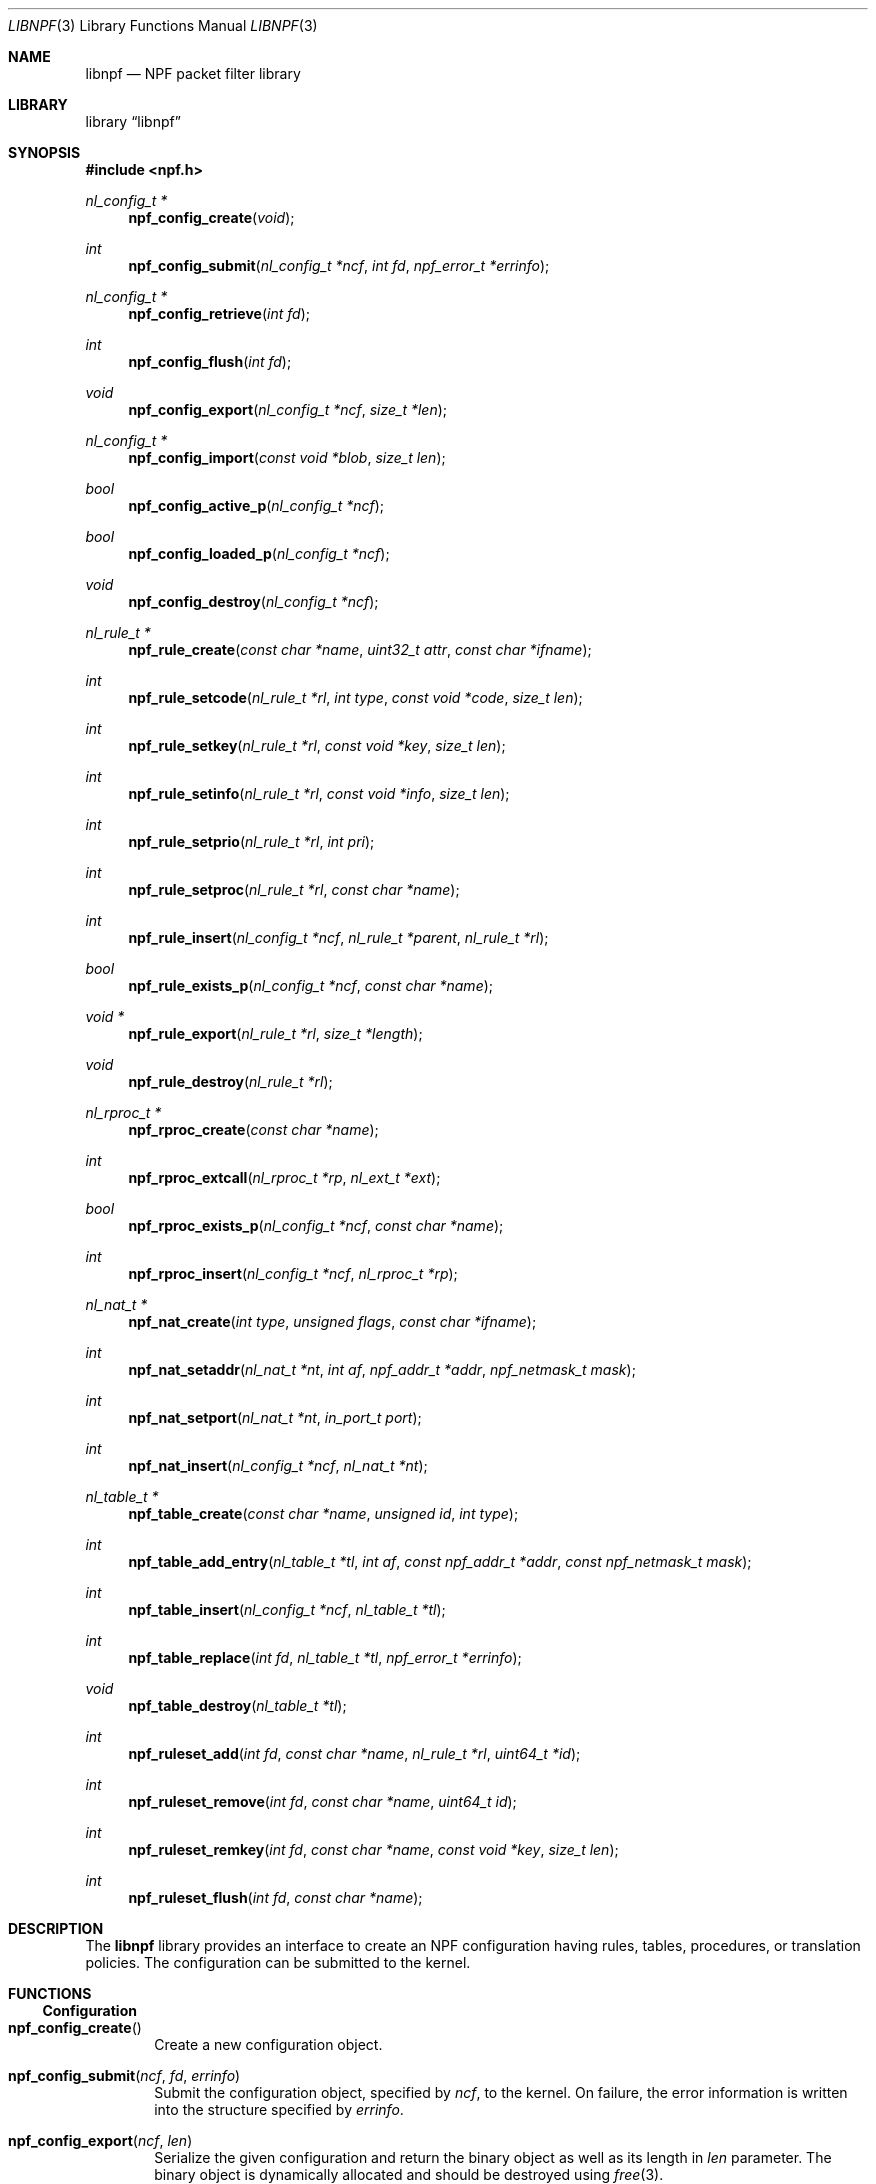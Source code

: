 .\"	$NetBSD$
.\"
.\" Copyright (c) 2011-2019 The NetBSD Foundation, Inc.
.\" All rights reserved.
.\"
.\" This material is based upon work partially supported by The
.\" NetBSD Foundation under a contract with Mindaugas Rasiukevicius.
.\"
.\" Redistribution and use in source and binary forms, with or without
.\" modification, are permitted provided that the following conditions
.\" are met:
.\" 1. Redistributions of source code must retain the above copyright
.\"    notice, this list of conditions and the following disclaimer.
.\" 2. Redistributions in binary form must reproduce the above copyright
.\"    notice, this list of conditions and the following disclaimer in the
.\"    documentation and/or other materials provided with the distribution.
.\"
.\" THIS SOFTWARE IS PROVIDED BY THE NETBSD FOUNDATION, INC. AND CONTRIBUTORS
.\" ``AS IS'' AND ANY EXPRESS OR IMPLIED WARRANTIES, INCLUDING, BUT NOT LIMITED
.\" TO, THE IMPLIED WARRANTIES OF MERCHANTABILITY AND FITNESS FOR A PARTICULAR
.\" PURPOSE ARE DISCLAIMED.  IN NO EVENT SHALL THE FOUNDATION OR CONTRIBUTORS
.\" BE LIABLE FOR ANY DIRECT, INDIRECT, INCIDENTAL, SPECIAL, EXEMPLARY, OR
.\" CONSEQUENTIAL DAMAGES (INCLUDING, BUT NOT LIMITED TO, PROCUREMENT OF
.\" SUBSTITUTE GOODS OR SERVICES; LOSS OF USE, DATA, OR PROFITS; OR BUSINESS
.\" INTERRUPTION) HOWEVER CAUSED AND ON ANY THEORY OF LIABILITY, WHETHER IN
.\" CONTRACT, STRICT LIABILITY, OR TORT (INCLUDING NEGLIGENCE OR OTHERWISE)
.\" ARISING IN ANY WAY OUT OF THE USE OF THIS SOFTWARE, EVEN IF ADVISED OF THE
.\" POSSIBILITY OF SUCH DAMAGE.
.\"
.Dd August 25, 2019
.Dt LIBNPF 3
.Os
.Sh NAME
.Nm libnpf
.Nd NPF packet filter library
.Sh LIBRARY
.Lb libnpf
.Sh SYNOPSIS
.In npf.h
.\" ---
.Ft nl_config_t *
.Fn npf_config_create "void"
.Ft int
.Fn npf_config_submit "nl_config_t *ncf" "int fd" "npf_error_t *errinfo"
.Ft nl_config_t *
.Fn npf_config_retrieve "int fd"
.Ft int
.Fn npf_config_flush "int fd"
.Ft void
.Fn npf_config_export "nl_config_t *ncf" "size_t *len"
.Ft nl_config_t *
.Fn npf_config_import "const void *blob" "size_t len"
.Ft bool
.Fn npf_config_active_p "nl_config_t *ncf"
.Ft bool
.Fn npf_config_loaded_p "nl_config_t *ncf"
.Ft void
.Fn npf_config_destroy "nl_config_t *ncf"
.\" ---
.Ft nl_rule_t *
.Fn npf_rule_create "const char *name" "uint32_t attr" "const char *ifname"
.Ft int
.Fn npf_rule_setcode "nl_rule_t *rl" "int type" "const void *code" "size_t len"
.Ft int
.Fn npf_rule_setkey "nl_rule_t *rl" "const void *key" "size_t len"
.Ft int
.Fn npf_rule_setinfo "nl_rule_t *rl" "const void *info" "size_t len"
.Ft int
.Fn npf_rule_setprio "nl_rule_t *rl" "int pri"
.Ft int
.Fn npf_rule_setproc "nl_rule_t *rl" "const char *name"
.Ft int
.Fn npf_rule_insert "nl_config_t *ncf" "nl_rule_t *parent" "nl_rule_t *rl"
.Ft bool
.Fn npf_rule_exists_p "nl_config_t *ncf" "const char *name"
.Ft void *
.Fn npf_rule_export "nl_rule_t *rl" "size_t *length"
.Ft void
.Fn npf_rule_destroy "nl_rule_t *rl"
.\" ---
.Ft nl_rproc_t *
.Fn npf_rproc_create "const char *name"
.Ft int
.Fn npf_rproc_extcall "nl_rproc_t *rp" "nl_ext_t *ext"
.Ft bool
.Fn npf_rproc_exists_p "nl_config_t *ncf" "const char *name"
.Ft int
.Fn npf_rproc_insert "nl_config_t *ncf" "nl_rproc_t *rp"
.\" ---
.Ft nl_nat_t *
.Fn npf_nat_create "int type" "unsigned flags" "const char *ifname"
.Ft int
.Fn npf_nat_setaddr "nl_nat_t *nt" "int af" "npf_addr_t *addr" \
"npf_netmask_t mask"
.Ft int
.Fn npf_nat_setport "nl_nat_t *nt" "in_port_t port"
.Ft int
.Fn npf_nat_insert "nl_config_t *ncf" "nl_nat_t *nt"
.\" ---
.Ft nl_table_t *
.Fn npf_table_create "const char *name" "unsigned id" "int type"
.Ft int
.Fn npf_table_add_entry "nl_table_t *tl" "int af" \
"const npf_addr_t *addr" "const npf_netmask_t mask"
.Ft int
.Fn npf_table_insert "nl_config_t *ncf" "nl_table_t *tl"
.Ft int
.Fn npf_table_replace "int fd" "nl_table_t *tl" "npf_error_t *errinfo"
.Ft void
.Fn npf_table_destroy "nl_table_t *tl"
.\" ---
.Ft int
.Fn npf_ruleset_add "int fd" "const char *name" "nl_rule_t *rl" "uint64_t *id"
.Ft int
.Fn npf_ruleset_remove "int fd" "const char *name" "uint64_t id"
.Ft int
.Fn npf_ruleset_remkey "int fd" "const char *name" "const void *key" "size_t len"
.Ft int
.Fn npf_ruleset_flush "int fd" "const char *name"
.\" -----
.Sh DESCRIPTION
The
.Nm
library provides an interface to create an NPF configuration having rules,
tables, procedures, or translation policies.
The configuration can be submitted to the kernel.
.\" -----
.Sh FUNCTIONS
.Ss Configuration
.Bl -tag -width 4n
.It Fn npf_config_create
Create a new configuration object.
.It Fn npf_config_submit "ncf" "fd" "errinfo"
Submit the configuration object, specified by
.Fa ncf ,
to the kernel.
On failure, the error information is written into the structure
specified by
.Fa errinfo .
.It Fn npf_config_export "ncf" "len"
Serialize the given configuration and return the binary object as
well as its length in
.Fa len
parameter.
The binary object is dynamically allocated and should be destroyed using
.Xr free 3 .
.It Fn npf_config_import "blob" "len"
Read the configuration from a binary object of the specified length,
unserialize, and return the configuration object.
.It Fn npf_config_flush "fd"
Flush the current configuration.
.It Fn npf_config_retrieve "fd"
Retrieve and return the loaded configuration from the kernel.
.It Fn npf_config_active_p "ncf"
Indicate whether the retrieved configuration is active i.e. packet
filtering is enabled (true if yes and false otherwise).
.It Fn npf_config_loaded_p "ncf"
Indicate whether the retrieved configuration is loaded i.e. has any
rules (true if yes and false otherwise).
.It Fn npf_config_destroy "ncf"
Destroy the configuration object, specified by
.Fa ncf .
.El
.\" ---
.Ss Rule interface
.Bl -tag -width 4n
.It Fn npf_rule_create "name" "attr" "ifname"
Create a rule with a given name, attributes and priority.
If the name is specified, then it should be unique within the
configuration object.
Otherwise, the name can be
.Dv NULL ,
in which case the rule will have no identifier.
The following attributes, which can be ORed, are available:
.Bl -tag -width indent
.It Dv NPF_RULE_PASS
The decision of this rule shall be "pass".
If this attribute is not
specified, then "block" (drop the packet) is the default.
.It Dv NPF_RULE_IN
Match the incoming packets.
.It Dv NPF_RULE_OUT
Match the outgoing packets.
.It Dv NPF_RULE_FINAL
Indicate that on rule match, further processing of the ruleset should
be stopped and this rule should be applied instantly.
.It Dv NPF_RULE_STATEFUL
Create a state (session) on match, track the connection and pass the
backwards stream (the returning packets) without the ruleset inspection.
The state is uniquely identified by a 5-tuple (source and destination
IP addresses, port numbers and an interface identifier).
.It Dv NPF_RULE_GSTATEFUL
Exclude the interface identifier from the state key i.e. use a 4-tuple.
This makes the state global with respect to the network interfaces.
The state is also picked for packets travelling different direction than
originally.
.It Dv NPF_RULE_RETRST
Return TCP RST packet in a case of packet block.
.It Dv NPF_RULE_RETICMP
Return ICMP destination unreachable in a case of packet block.
.It Dv NPF_RULE_GROUP
Allow this rule to have sub-rules.
If this flag is used with the
.Dv NPF_RULE_DYNAMIC
flag set, then it is a dynamic group.
The sub-rules can be added dynamically to a dynamic group, also meaning
that the sub-rules must have the
.Dv NPF_RULE_DYNAMIC
flag set.
Otherwise rules must be added statically i.e. created with the configuration.
.It Dv NPF_RULE_DYNAMIC
Indicate that the rule is dynamic.
Such rules can only be added to the dynamic groups.
.El
.Pp
The interface is specified by the
.Fa ifname
string.
.Dv NULL
indicates any interface.
.\" ---
.It Fn npf_rule_setcode "rl" "type" "code" "len"
Assign the code for the rule specified by
.Fa rl .
The code is used to implement the filter criteria.
The pointer to the binary code is specified by
.Fa code ,
the size of the memory area by
.Fa len ,
and the type of the code is specified by
.Fa type .
Currently, only the BPF byte-code is supported and the
.Dv NPF_CODE_BPF
constant should be passed.
.\" ---
.It Fn npf_rule_setkey "rl" "key" "len"
Assign a key for the rule specified by
.Fa rl .
The binary key is specified by
.Fa key ,
and its size by
.Fa len .
The size shall not exceed
.Dv NPF_RULE_MAXKEYLEN .
The kernel does not check whether key is unique, therefore it is the
responsibility of the caller.
.\" ---
.It Fn npf_rule_setinfo "rl" "info" "len"
Associate an arbitrary information blob specified by
.Fa info ,
and its size by
.Fa len .
This may be used for such purposes as the byte-code annotation.
.\" ---
.It Fn npf_rule_setprio "rl" "pri"
Set priority to the rule.
Negative priorities are invalid.
.Pp
The priority is the order of the rule in the ruleset.
The lower value means first to process, the higher value - last to process.
If multiple rules are inserted with the same priority,
then the order is unspecified.
.Pp
The special constants
.Dv NPF_PRI_FIRST
and
.Dv NPF_PRI_LAST
can be passed to indicate that the rule should be inserted into the
beginning or the end of the priority level 0 in the ruleset.
All rules inserted using these constants will have the priority 0
assigned and will share this level in the ordered way.
.\" ---
.It Fn npf_rule_setproc "rl" "name"
Set a procedure for the specified rule.
.\" ---
.It Fn npf_rule_insert "ncf" "parent" "rl"
Insert the rule into the set of the parent rule specified by
.Fa parent .
If the value of
.Fa parent
is
.Dv NULL ,
then insert into the main ruleset.
The rule will be consumed (the relevant resourced will be freed) and it
must not be referenced after insertion.
.\" ---
.It Fn npf_rule_exists_p "ncf" "name"
Check whether the rule with a given name is already in the configuration.
.\" ---
.It Fn npf_rule_export "rl" "length"
Serialize the rule (including the byte-code), return a binary object
and set its
.Fa length .
The binary object is dynamically allocated and should be destroyed using
.Xr free 3 .
.\" ---
.It Fn npf_rule_destroy "rl"
Destroy the given rule object.
.El
.\" -----
.Ss Rule procedure interface
.Bl -tag -width 4n
.It Fn npf_rproc_create "name"
Create a rule procedure with a given
.Fa name .
Thr name must be unique for each procedure.
.It Fn npf_rproc_insert "ncf" "rp"
Insert the rule procedure into the specified configuration object.
The rule procedure must not be referenced after insertion.
.El
.\" -----
.Ss Translation interface
.Bl -tag -width 4n
.It Fn npf_nat_create "type" "flags" "ifname"
Create a NAT policy of a specified type.
There are two types:
.Bl -tag -width "NPF_NAT_PORTMAP "
.It Dv NPF_NATIN
Inbound NAT policy (rewrite destination).
.It Dv NPF_NATOUT
Outbound NAT policy (rewrite source).
.El
.Pp
A bi-directional NAT is obtained by combining two policies.
The following
.Fa flags
are supported:
.Bl -tag -width "NPF_NAT_PORTMAP "
.It Dv NPF_NAT_STATIC
Perform static (stateless) translation rather than dynamic (stateful).
.It Dv NPF_NAT_PORTS
Perform the port translation.
If this flag is not specified, then the port translation is not performed
and the
.Fa port
parameter is ignored.
.It Dv NPF_NAT_PORTMAP
Create a port map and select a random port for translation.
If enabled, then the value specified by the
.Fa port
parameter is ignored.
This flag is effective only if the
.Dv NPF_NAT_PORTS
flag is set.
.El
.Pp
The network interface on which the policy will be applicable is specified by
.Fa ifname .
.\" ---
.It Fn npf_nat_setaddr "nt" "af" "addr" "mask"
Set the translation address, as specified by
.Fa addr ,
and its family by
.Fa af .
The family must be either
.Dv AF_INET
for IPv4 or
.Dv AF_INET6
for IPv6 address.
Additionally,
.Fa mask
may be specified to indicate the translation network;
otherwise, it should be set to
.Dv NPF_NO_NETMASK .
.Pp
In order to use the translation network, a custom algorithm may need to
be specified using the
.Fn npf_nat_setalgo
function.
.\" ---
.It Fn npf_nat_setport "nt" "port"
Set the translation port, specified by
.Fa port .
.\" ---
.It Fn npf_nat_setalgo "nt" "algo"
Set a particular NAT algorithm.
Currently, the following algorithms are supported with dynamic NAT:
.Bl -tag -width "NPF_ALGO_IPHASH"
.It Dv NPF_ALGO_IPHASH
Hash of the source and destination addresses.
.It Dv NPF_ALGO_RR
Round-robin for the translation addresses.
.It Dv NPF_ALGO_NETMAP
Network-to-network map as described below, but with state tracking.
It is used when it is necessary to translate the ports.
.El
.Pp
The following are support with static NAT:
.Bl -tag -width "NPF_ALGO_NETMAP"
.It Dv NPF_ALGO_NETMAP
Network-to-network map where the translation network prefix (address
after applying the mask) is bitwise OR-ed with the host part of the
original address (zero bits of the mask).
.It Dv NPF_ALGO_NPT66
IPv6-to-IPv6 Network Prefix Translation (NPTv6, defined in RFC 6296).
.El
.\" ---
.It Fn npf_nat_insert "ncf" "nt"
Insert the NAT policy, its rule, into the specified configuration.
The NAT rule must not be referenced after insertion.
.El
.\" -----
.Ss Table interface
.Bl -tag -width 4n
.It Fn npf_table_create "name" "index" "type"
Create an NPF table of a specified type.
The table is identified by the
.Fa name
and
.Fa index ,
which should be in the range between 1 and
.Dv NPF_MAX_TABLES .
.Pp
The following types are supported:
.Bl -tag -width "NPF_TABLE_IPSET"
.It Dv NPF_TABLE_IPSET
Indicates to use a regular associative array for storage of IP sets.
Currently implemented as a hashmap.
.It Dv NPF_TABLE_LPM
Indicates to the table can contain networks (as well as hosts) and the
longest prefix match should be performed on lookup.
.It Dv NPF_TABLE_CONST
Indicates that the table contents will be constant and the table can be
considered immutable (no inserts/removes after load).
If such constraint is acceptable, this table type will provide the best
performance.
It is currently implemented as a perfect hash table, generated on table
insertion into the configuration.
.El
.\" ---
.It Fn npf_table_add_entry "tl" "af" "addr" "mask"
Add an entry of IP address and mask, specified by
.Fa addr
and
.Fa mask ,
to the table specified by
.Fa tl .
The family, specified by
.Fa af ,
must be either
.Dv AF_INET
for IPv4 or
.Dv AF_INET6
for IPv6 address.
If there is no mask, then
.Fa mask
should be set to
.Dv NPF_NO_NETMASK .
.\" ---
.It Fn npf_table_insert "ncf" "tl"
Add the table to the configuration object.
This routine performs a check for duplicate table IDs.
The table must not be referenced after insertion.
.\" ---
.It Fn npf_table_replace "fd" "tl" "errinfo"
Submit the table object, specified by
.Fa tl ,
to the kernel, to replace the existing table with the
corresponding table name and ID.
On failure, the error information is written into the structure
specified by
.Fa errinfo .
.\" ---
.It Fn npf_table_destroy "tl"
Destroy the specified table.
.El
.\" -----
.Ss Ruleset interface
.Bl -tag -width 4n
.It Fn npf_ruleset_add "fd" "name" "rl" "id"
Add a given rule, specified by
.Fa rl ,
into the dynamic ruleset named
.Fa name .
On success, return 0 and a unique rule ID in the
.Fa id
parameter.
.It Fn npf_ruleset_remove "fd" "name" "id"
Remove a rule from the dynamic ruleset, specified by
.Fa name .
The rule is specified by its unique ID in the
.Fa id
parameter.
.It Fn npf_ruleset_remkey "fd" "name" "key" "len"
Remove a rule from the dynamic ruleset, specified by
.Fa name .
The rule is specified by its key, in the
.Fa key
and
.Fa len
parameters.
The key for the rule must have been set during its construction, using the
.Fn npf_rule_setkey
routine.
.It Fn npf_ruleset_flush "fd" "name"
Clear the dynamic ruleset, specified by
.Fa name ,
by removing all its rules.
.El
.\" -----
.Sh SEE ALSO
.Xr bpf 4 ,
.Xr npf 7 ,
.Xr npfctl 8
.Sh HISTORY
The NPF library first appeared in
.Nx 6.0 .
